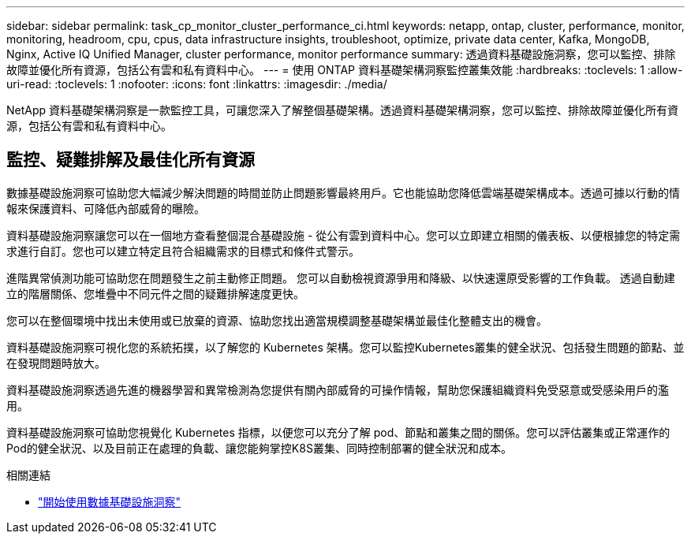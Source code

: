 ---
sidebar: sidebar 
permalink: task_cp_monitor_cluster_performance_ci.html 
keywords: netapp, ontap, cluster, performance, monitor, monitoring, headroom, cpu, cpus, data infrastructure insights, troubleshoot, optimize, private data center, Kafka, MongoDB, Nginx, Active IQ Unified Manager, cluster performance, monitor performance 
summary: 透過資料基礎設施洞察，您可以監控、排除故障並優化所有資源，包括公有雲和私有資料中心。 
---
= 使用 ONTAP 資料基礎架構洞察監控叢集效能
:hardbreaks:
:toclevels: 1
:allow-uri-read: 
:toclevels: 1
:nofooter: 
:icons: font
:linkattrs: 
:imagesdir: ./media/


[role="lead"]
NetApp 資料基礎架構洞察是一款監控工具，可讓您深入了解整個基礎架構。透過資料基礎架構洞察，您可以監控、排除故障並優化所有資源，包括公有雲和私有資料中心。



== 監控、疑難排解及最佳化所有資源

數據基礎設施洞察可協助您大幅減少解決問題的時間並防止問題影響最終用戶。它也能協助您降低雲端基礎架構成本。透過可據以行動的情報來保護資料、可降低內部威脅的曝險。

資料基礎設施洞察讓您可以在一個地方查看整個混合基礎設施 - 從公有雲到資料中心。您可以立即建立相關的儀表板、以便根據您的特定需求進行自訂。您也可以建立特定且符合組織需求的目標式和條件式警示。

進階異常偵測功能可協助您在問題發生之前主動修正問題。  您可以自動檢視資源爭用和降級、以快速還原受影響的工作負載。  透過自動建立的階層關係、您堆疊中不同元件之間的疑難排解速度更快。

您可以在整個環境中找出未使用或已放棄的資源、協助您找出適當規模調整基礎架構並最佳化整體支出的機會。

資料基礎設施洞察可視化您的系統拓撲，以了解您的 Kubernetes 架構。您可以監控Kubernetes叢集的健全狀況、包括發生問題的節點、並在發現問題時放大。

資料基礎設施洞察透過先進的機器學習和異常檢測為您提供有關內部威脅的可操作情報，幫助您保護組織資料免受惡意或受感染用戶的濫用。

資料基礎設施洞察可協助您視覺化 Kubernetes 指標，以便您可以充分了解 pod、節點和叢集之間的關係。您可以評估叢集或正常運作的Pod的健全狀況、以及目前正在處理的負載、讓您能夠掌控K8S叢集、同時控制部署的健全狀況和成本。

.相關連結
* link:https://docs.netapp.com/us-en/cloudinsights/task_cloud_insights_onboarding_1.html["開始使用數據基礎設施洞察"^]

